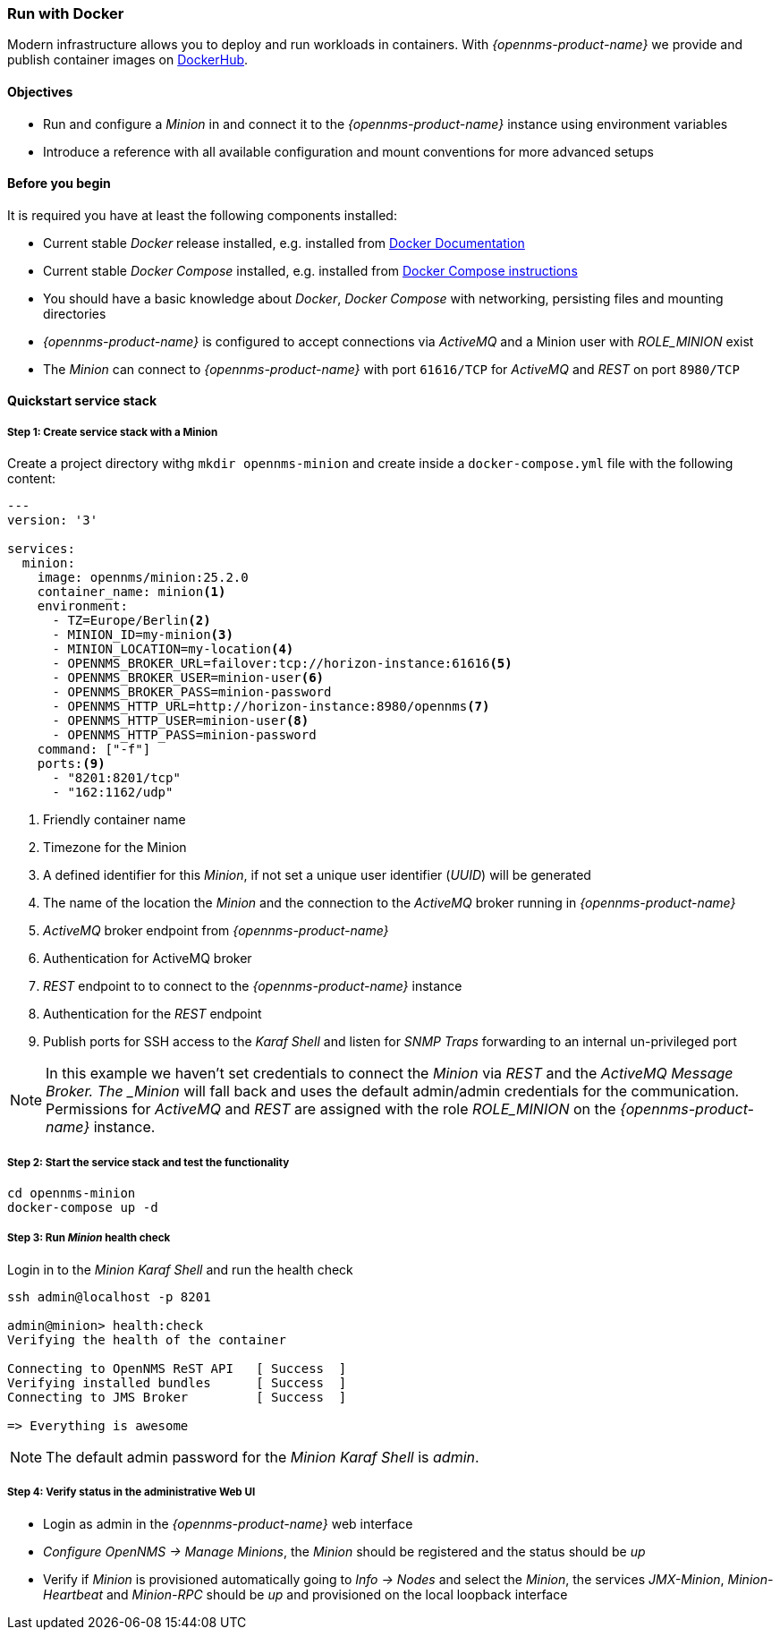 
=== Run with Docker

Modern infrastructure allows you to deploy and run workloads in containers.
With _{opennms-product-name}_ we provide and publish container images on link:https://hub.docker.com/u/opennms[DockerHub].

==== Objectives

* Run and configure a _Minion_ in and connect it to the _{opennms-product-name}_ instance using environment variables
* Introduce a reference with all available configuration and mount conventions for more advanced setups

==== Before you begin

It is required you have at least the following components installed:

* Current stable _Docker_ release installed, e.g. installed from link:https://docs.docker.com/[Docker Documentation]
* Current stable _Docker Compose_ installed, e.g. installed from link:https://docs.docker.com/compose/install/[Docker Compose instructions]
* You should have a basic knowledge about _Docker_, _Docker Compose_ with networking, persisting files and mounting directories
* _{opennms-product-name}_ is configured to accept connections via _ActiveMQ_ and a Minion user with _ROLE_MINION_ exist
* The _Minion_ can connect to _{opennms-product-name}_ with port `61616/TCP` for _ActiveMQ_ and _REST_ on port `8980/TCP`

==== Quickstart service stack

// No section numbers for step-by-step guide
:!sectnums:

===== Step 1: Create service stack with a Minion

Create a project directory withg `mkdir opennms-minion` and create inside a `docker-compose.yml` file with the following content:

[source,yaml]
----
---
version: '3'

services:  
  minion:
    image: opennms/minion:25.2.0
    container_name: minion<1>
    environment:
      - TZ=Europe/Berlin<2>
      - MINION_ID=my-minion<3>
      - MINION_LOCATION=my-location<4>
      - OPENNMS_BROKER_URL=failover:tcp://horizon-instance:61616<5>
      - OPENNMS_BROKER_USER=minion-user<6>
      - OPENNMS_BROKER_PASS=minion-password
      - OPENNMS_HTTP_URL=http://horizon-instance:8980/opennms<7>
      - OPENNMS_HTTP_USER=minion-user<8>
      - OPENNMS_HTTP_PASS=minion-password
    command: ["-f"]
    ports:<9>
      - "8201:8201/tcp"
      - "162:1162/udp"
----
<1> Friendly container name
<2> Timezone for the Minion
<3> A defined identifier for this _Minion_, if not set a unique user identifier (_UUID_) will be generated
<4> The name of the location the _Minion_ and the connection to the _ActiveMQ_ broker running in _{opennms-product-name}_
<5> _ActiveMQ_ broker endpoint from _{opennms-product-name}_
<6> Authentication for ActiveMQ broker
<7> _REST_ endpoint to to connect to the _{opennms-product-name}_ instance
<8> Authentication for the _REST_ endpoint
<9> Publish ports for SSH access to the _Karaf Shell_ and listen for _SNMP Traps_ forwarding to an internal un-privileged port

NOTE: In this example we haven't set credentials to connect the _Minion_ via _REST_ and the _ActiveMQ Message Broker.
      The _Minion_ will fall back and uses the default admin/admin credentials for the communication.
      Permissions for _ActiveMQ_ and _REST_ are assigned with the role _ROLE_MINION_ on the _{opennms-product-name}_ instance.

===== Step 2: Start the service stack and test the functionality

[source,shell]
----
cd opennms-minion
docker-compose up -d
----

===== Step 3: Run _Minion_ health check

.Login in to the _Minion Karaf Shell_ and run the health check
[source, shell]
----
ssh admin@localhost -p 8201

admin@minion> health:check
Verifying the health of the container

Connecting to OpenNMS ReST API   [ Success  ]
Verifying installed bundles      [ Success  ]
Connecting to JMS Broker         [ Success  ]

=> Everything is awesome
----

NOTE: The default admin password for the _Minion Karaf Shell_ is _admin_.

===== Step 4: Verify status in the administrative Web UI

* Login as admin in the _{opennms-product-name}_ web interface
* _Configure OpenNMS -> Manage Minions_, the _Minion_ should be registered and the status should be _up_
* Verify if _Minion_ is provisioned automatically going to _Info -> Nodes_ and select the _Minion_, the services _JMX-Minion_, _Minion-Heartbeat_ and _Minion-RPC_ should be _up_ and provisioned on the local loopback interface

// Enable section numbers
:sectnums:
